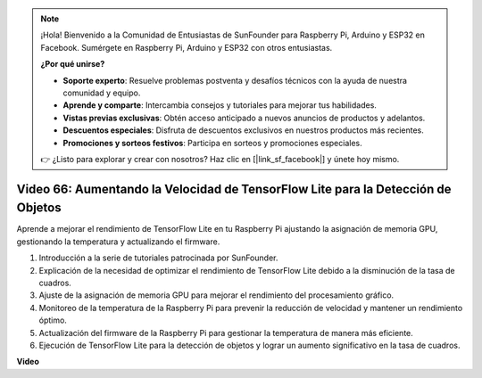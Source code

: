.. note::

    ¡Hola! Bienvenido a la Comunidad de Entusiastas de SunFounder para Raspberry Pi, Arduino y ESP32 en Facebook. Sumérgete en Raspberry Pi, Arduino y ESP32 con otros entusiastas.

    **¿Por qué unirse?**

    - **Soporte experto**: Resuelve problemas postventa y desafíos técnicos con la ayuda de nuestra comunidad y equipo.
    - **Aprende y comparte**: Intercambia consejos y tutoriales para mejorar tus habilidades.
    - **Vistas previas exclusivas**: Obtén acceso anticipado a nuevos anuncios de productos y adelantos.
    - **Descuentos especiales**: Disfruta de descuentos exclusivos en nuestros productos más recientes.
    - **Promociones y sorteos festivos**: Participa en sorteos y promociones especiales.

    👉 ¿Listo para explorar y crear con nosotros? Haz clic en [|link_sf_facebook|] y únete hoy mismo.

Video 66: Aumentando la Velocidad de TensorFlow Lite para la Detección de Objetos
=======================================================================================

Aprende a mejorar el rendimiento de TensorFlow Lite en tu Raspberry Pi ajustando la asignación de memoria GPU, gestionando la temperatura y actualizando el firmware.

1. Introducción a la serie de tutoriales patrocinada por SunFounder.
2. Explicación de la necesidad de optimizar el rendimiento de TensorFlow Lite debido a la disminución de la tasa de cuadros.
3. Ajuste de la asignación de memoria GPU para mejorar el rendimiento del procesamiento gráfico.
4. Monitoreo de la temperatura de la Raspberry Pi para prevenir la reducción de velocidad y mantener un rendimiento óptimo.
5. Actualización del firmware de la Raspberry Pi para gestionar la temperatura de manera más eficiente.
6. Ejecución de TensorFlow Lite para la detección de objetos y lograr un aumento significativo en la tasa de cuadros.

**Video**

.. raw:: html

    <iframe width="700" height="500" src="https://www.youtube.com/embed/PcHMfySIzRQ?si=jG16IjT00rej_1wz" title="YouTube video player" frameborder="0" allow="accelerometer; autoplay; clipboard-write; encrypted-media; gyroscope; picture-in-picture; web-share" allowfullscreen></iframe>

